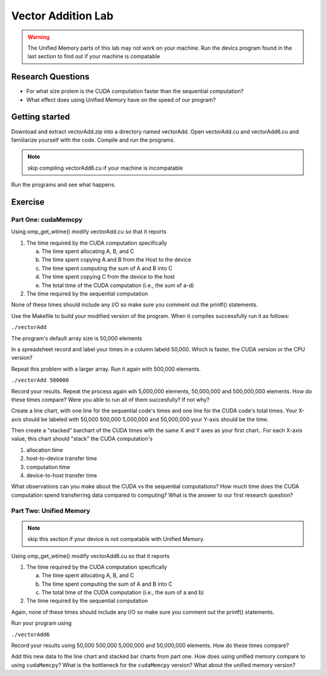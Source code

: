 *******************
Vector Addition Lab
*******************

.. warning:: The Unified Memory parts of this lab may not work on your machine.
    Run the devics program found in the last section to find out if 
    your machine is compatable

Research Questions
##################

- For what size prolem is the CUDA computation faster than the sequential 
  computation?

- What effect does using Unified Memory have on the speed of our program?

Getting started
###############

Download and extract vectorAdd.zip into a directory named vectorAdd.
Open vectorAdd.cu and vectorAdd6.cu and familiarize yourself with the code.
Compile and run the programs.

.. note:: skip compiling vectorAdd6.cu if your machine is incompatable

Run the programs and see what happens.

Exercise
########

Part One: cudaMemcpy
********************

Using omp_get_wtime() modify vectorAdd.cu so that it reports

#. The time required by the CUDA computation specifically

   a. The time spent allocating A, B, and C
   #. The time spent copying A and B from the Host to the device
   #. The time spent computing the sum of A and B into C
   #. The time spent copying C from the device to the host
   #. The total time of the CUDA computation (i.e., the sum of a-d)

#. The time required by the sequential computation

None of these times should include any I/O so make sure you comment out
the printf() statements.

Use the Makefile to build your modified version of the program. 
When it compiles successfully run it as follows: 

``./vectorAdd`` 

The program's default array size is 50,000 elements

In a spreadsheet record and label your times in a column labeld 50,000. Which
is faster, the CUDA version or the CPU version?

Repeat this problem with a larger array. Run it again with 500,000 elements.

``./vectorAdd 500000``

Record your results. Repeat the process again wih 5,000,000 elements, 
50,000,000 and 500,000,000 elements. How do these times compare?
Were you able to run all of them succesfully? If not why?

Create a line chart, with one line for the sequential code's 
times and one line for the CUDA code's total times. 
Your X-axis should be labeled with 50,000 500,000 
5,000,000 and 50,000,000 your Y-axis should be the time.

Then create a "stacked" barchart of the CUDA times with the same X and Y axes
as your first chart.. For each X-axis value, this chart should "stack" 
the CUDA computation's

#. allocation time
#. host-to-device transfer time
#. computation time
#. device-to-host transfer time

What observations can you make about the CUDA vs the sequential computations? 
How much time does the CUDA computation spend transferring data compared to computing? 
What is the answer to our first research question?

Part Two: Unified Memory
************************

.. note:: skip this section if your device is not compatable with Unified Memory.

Using omp_get_wtime() modify vectorAdd6.cu so that it reports

#. The time required by the CUDA computation specifically
   
   a. The time spent allocating A, B, and C
   #. The time spent computing the sum of A and B into C
   #. The total time of the CUDA computation (i.e., the sum of a and b)

#. The time required by the sequential computation

Again, none of these times should include any I/O so make sure you comment out
the printf() statements.

Run your program using

``./vectorAdd6`` 

Record your results using 50,000 500,000 5,000,000 and  
50,000,000 elements. How do these times compare?

Add this new data to the line chart and stacked bar charts from part one.
How does using unified memory compare to using ``cudaMemcpy``\ ?
What is the bottleneck for the ``cudaMemcpy`` version? What about
the unified memory version?
